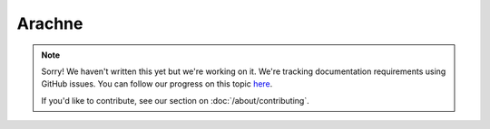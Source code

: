 Arachne
=======

.. note::
   
   Sorry! We haven't written this yet but we're working on it. We're tracking documentation requirements using GitHub issues. You can follow our progress on this topic `here <https://github.com/freya-fs/freya.docs/issues/15>`_.

   If you'd like to contribute, see our section on :doc:`/about/contributing`.
